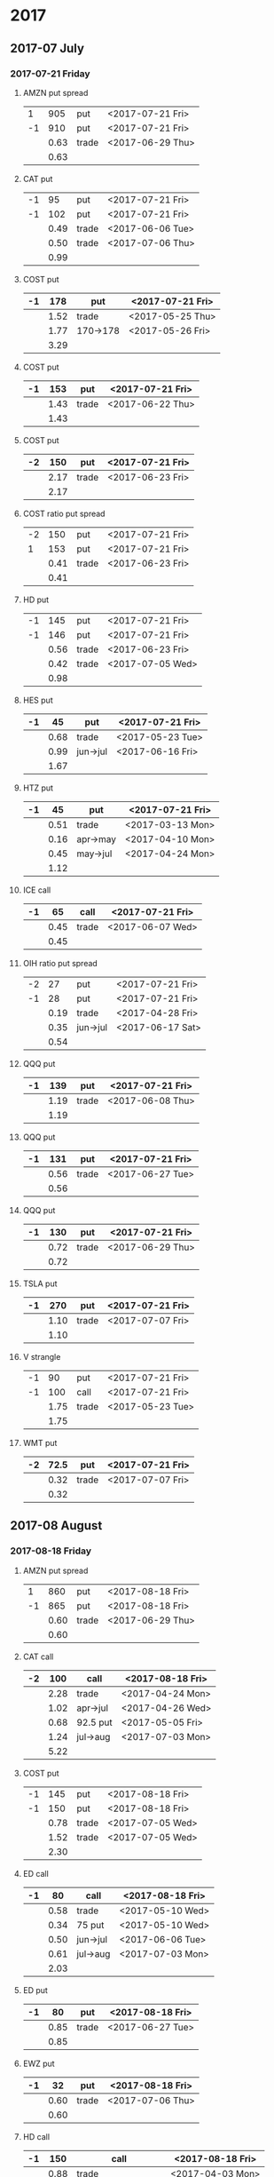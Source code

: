 * 2017
** 2017-07 July
*** 2017-07-21 Friday
**** AMZN put spread
     |----+------+-------+------------------|
     |  1 |  905 | put   | <2017-07-21 Fri> |
     | -1 |  910 | put   | <2017-07-21 Fri> |
     |----+------+-------+------------------|
     |    | 0.63 | trade | <2017-06-29 Thu> |
     |----+------+-------+------------------|
     |    | 0.63 |       |                  |
     |----+------+-------+------------------|
     #+TBLFM: @>$2=vsum(@II..III);%.2f
**** CAT put
     |----+------+-------+------------------|
     | -1 |   95 | put   | <2017-07-21 Fri> |
     | -1 |  102 | put   | <2017-07-21 Fri> |
     |----+------+-------+------------------|
     |    | 0.49 | trade | <2017-06-06 Tue> |
     |    | 0.50 | trade | <2017-07-06 Thu> |
     |----+------+-------+------------------|
     |    | 0.99 |       |                  |
     |----+------+-------+------------------|
     #+TBLFM: @>$2=vsum(@II..III);%.2f
**** COST put
     |----+------+----------+------------------|
     | -1 |  178 | put      | <2017-07-21 Fri> |
     |----+------+----------+------------------|
     |    | 1.52 | trade    | <2017-05-25 Thu> |
     |    | 1.77 | 170->178 | <2017-05-26 Fri> |
     |----+------+----------+------------------|
     |    | 3.29 |          |                  |
     |----+------+----------+------------------|
     #+TBLFM: @>$2=vsum(@II..III);%.2f
**** COST put
     |----+------+-------+------------------|
     | -1 |  153 | put   | <2017-07-21 Fri> |
     |----+------+-------+------------------|
     |    | 1.43 | trade | <2017-06-22 Thu> |
     |----+------+-------+------------------|
     |    | 1.43 |       |                  |
     |----+------+-------+------------------|
     #+TBLFM: @>$2=vsum(@II..III);%.2f
**** COST put
     |----+------+-------+------------------|
     | -2 |  150 | put   | <2017-07-21 Fri> |
     |----+------+-------+------------------|
     |    | 2.17 | trade | <2017-06-23 Fri> |
     |----+------+-------+------------------|
     |    | 2.17 |       |                  |
     |----+------+-------+------------------|
     #+TBLFM: @>$2=vsum(@II..III);%.2f
**** COST ratio put spread
     |----+------+-------+------------------|
     | -2 |  150 | put   | <2017-07-21 Fri> |
     |  1 |  153 | put   | <2017-07-21 Fri> |
     |----+------+-------+------------------|
     |    | 0.41 | trade | <2017-06-23 Fri> |
     |----+------+-------+------------------|
     |    | 0.41 |       |                  |
     |----+------+-------+------------------|
     #+TBLFM: @>$2=vsum(@II..III);%.2f
**** HD put
     |----+------+-------+------------------|
     | -1 |  145 | put   | <2017-07-21 Fri> |
     | -1 |  146 | put   | <2017-07-21 Fri> |
     |----+------+-------+------------------|
     |    | 0.56 | trade | <2017-06-23 Fri> |
     |    | 0.42 | trade | <2017-07-05 Wed> |
     |----+------+-------+------------------|
     |    | 0.98 |       |                  |
     |----+------+-------+------------------|
     #+TBLFM: @>$2=vsum(@II..III);%.2f
**** HES put
     |----+------+----------+------------------|
     | -1 |   45 | put      | <2017-07-21 Fri> |
     |----+------+----------+------------------|
     |    | 0.68 | trade    | <2017-05-23 Tue> |
     |    | 0.99 | jun->jul | <2017-06-16 Fri> |
     |----+------+----------+------------------|
     |    | 1.67 |          |                  |
     |----+------+----------+------------------|
     #+TBLFM: @>$2=vsum(@II..III);%.2f
**** HTZ put
     |----+------+----------+------------------|
     | -1 |   45 | put      | <2017-07-21 Fri> |
     |----+------+----------+------------------|
     |    | 0.51 | trade    | <2017-03-13 Mon> |
     |    | 0.16 | apr->may | <2017-04-10 Mon> |
     |    | 0.45 | may->jul | <2017-04-24 Mon> |
     |----+------+----------+------------------|
     |    | 1.12 |          |                  |
     |----+------+----------+------------------|
     #+TBLFM: @>$2=vsum(@II..III);%.2f
**** ICE call
     |----+------+-------+------------------|
     | -1 |   65 | call  | <2017-07-21 Fri> |
     |----+------+-------+------------------|
     |    | 0.45 | trade | <2017-06-07 Wed> |
     |----+------+-------+------------------|
     |    | 0.45 |       |                  |
     |----+------+-------+------------------|
     #+TBLFM: @>$2=vsum(@II..III);%.2f
**** OIH ratio put spread
     |----+------+----------+------------------|
     | -2 |   27 | put      | <2017-07-21 Fri> |
     | -1 |   28 | put      | <2017-07-21 Fri> |
     |----+------+----------+------------------|
     |    | 0.19 | trade    | <2017-04-28 Fri> |
     |    | 0.35 | jun->jul | <2017-06-17 Sat> |
     |----+------+----------+------------------|
     |    | 0.54 |          |                  |
     |----+------+----------+------------------|
     #+TBLFM: @>$2=vsum(@II..III);%.2f
**** QQQ put
     |----+------+-------+------------------|
     | -1 |  139 | put   | <2017-07-21 Fri> |
     |----+------+-------+------------------|
     |    | 1.19 | trade | <2017-06-08 Thu> |
     |----+------+-------+------------------|
     |    | 1.19 |       |                  |
     |----+------+-------+------------------|
     #+TBLFM: @>$2=vsum(@II..III);%.2f
**** QQQ put
     |----+------+-------+------------------|
     | -1 |  131 | put   | <2017-07-21 Fri> |
     |----+------+-------+------------------|
     |    | 0.56 | trade | <2017-06-27 Tue> |
     |----+------+-------+------------------|
     |    | 0.56 |       |                  |
     |----+------+-------+------------------|
     #+TBLFM: @>$2=vsum(@II..III);%.2f
**** QQQ put
     |----+------+-------+------------------|
     | -1 |  130 | put   | <2017-07-21 Fri> |
     |----+------+-------+------------------|
     |    | 0.72 | trade | <2017-06-29 Thu> |
     |----+------+-------+------------------|
     |    | 0.72 |       |                  |
     |----+------+-------+------------------|
     #+TBLFM: @>$2=vsum(@II..III);%.2f
**** TSLA put
     |----+------+-------+------------------|
     | -1 |  270 | put   | <2017-07-21 Fri> |
     |----+------+-------+------------------|
     |    | 1.10 | trade | <2017-07-07 Fri> |
     |----+------+-------+------------------|
     |    | 1.10 |       |                  |
     |----+------+-------+------------------|
     #+TBLFM: @>$2=vsum(@II..III);%.2f
**** V strangle
     |----+------+-------+------------------|
     | -1 |   90 | put   | <2017-07-21 Fri> |
     | -1 |  100 | call  | <2017-07-21 Fri> |
     |----+------+-------+------------------|
     |    | 1.75 | trade | <2017-05-23 Tue> |
     |----+------+-------+------------------|
     |    | 1.75 |       |                  |
     |----+------+-------+------------------|
     #+TBLFM: @>$2=vsum(@II..III);%.2f
**** WMT put
     |----+------+-------+------------------|
     | -2 | 72.5 | put   | <2017-07-21 Fri> |
     |----+------+-------+------------------|
     |    | 0.32 | trade | <2017-07-07 Fri> |
     |----+------+-------+------------------|
     |    | 0.32 |       |                  |
     |----+------+-------+------------------|
     #+TBLFM: @>$2=vsum(@II..III);%.2f
** 2017-08 August
*** 2017-08-18 Friday
**** AMZN put spread
     |----+------+-------+------------------|
     |  1 |  860 | put   | <2017-08-18 Fri> |
     | -1 |  865 | put   | <2017-08-18 Fri> |
     |----+------+-------+------------------|
     |    | 0.60 | trade | <2017-06-29 Thu> |
     |----+------+-------+------------------|
     |    | 0.60 |       |                  |
     |----+------+-------+------------------|
     #+TBLFM: @>$2=vsum(@II..III);%.2f
**** CAT call
     |----+------+----------+------------------|
     | -2 |  100 | call     | <2017-08-18 Fri> |
     |----+------+----------+------------------|
     |    | 2.28 | trade    | <2017-04-24 Mon> |
     |    | 1.02 | apr->jul | <2017-04-26 Wed> |
     |    | 0.68 | 92.5 put | <2017-05-05 Fri> |
     |    | 1.24 | jul->aug | <2017-07-03 Mon> |
     |----+------+----------+------------------|
     |    | 5.22 |          |                  |
     |----+------+----------+------------------|
      #+TBLFM: @>$2=vsum(@II..III);%.2f
**** COST put
     |----+------+-------+------------------|
     | -1 |  145 | put   | <2017-08-18 Fri> |
     | -1 |  150 | put   | <2017-08-18 Fri> |
     |----+------+-------+------------------|
     |    | 0.78 | trade | <2017-07-05 Wed> |
     |    | 1.52 | trade | <2017-07-05 Wed> |
     |----+------+-------+------------------|
     |    | 2.30 |       |                  |
     |----+------+-------+------------------|
     #+TBLFM: @>$2=vsum(@II..III);%.2f
**** ED call
     |----+------+----------+------------------|
     | -1 |   80 | call     | <2017-08-18 Fri> |
     |----+------+----------+------------------|
     |    | 0.58 | trade    | <2017-05-10 Wed> |
     |    | 0.34 | 75 put   | <2017-05-10 Wed> |
     |    | 0.50 | jun->jul | <2017-06-06 Tue> |
     |    | 0.61 | jul->aug | <2017-07-03 Mon> |
     |----+------+----------+------------------|
     |    | 2.03 |          |                  |
     |----+------+----------+------------------|
     #+TBLFM: @>$2=vsum(@II..III);%.2f
**** ED put
     |----+------+-------+------------------|
     | -1 |   80 | put   | <2017-08-18 Fri> |
     |----+------+-------+------------------|
     |    | 0.85 | trade | <2017-06-27 Tue> |
     |----+------+-------+------------------|
     |    | 0.85 |       |                  |
     |----+------+-------+------------------|
     #+TBLFM: @>$2=vsum(@II..III);%.2f
**** EWZ put
     |----+------+-------+------------------|
     | -1 |   32 | put   | <2017-08-18 Fri> |
     |----+------+-------+------------------|
     |    | 0.60 | trade | <2017-07-06 Thu> |
     |----+------+-------+------------------|
     |    | 0.60 |       |                  |
     |----+------+-------+------------------|
     #+TBLFM: @>$2=vsum(@II..III);%.2f
**** HD call
     |----+------+-------------------+------------------|
     | -1 |  150 | call              | <2017-08-18 Fri> |
     |----+------+-------------------+------------------|
     |    | 0.88 | trade             | <2017-04-03 Mon> |
     |    | 1.45 | 148->150 apr->may | <2017-04-11 Tue> |
     |    | 1.30 | may->jul          | <2017-05-01 Mon> |
     |    | 1.28 | jul->aug          | <2017-05-26 Fri> |
     |----+------+-------------------+------------------|
     |    | 4.91 |                   |                  |
     |----+------+-------------------+------------------|
     #+TBLFM: @>$2=vsum(@II..III);%.2f
**** HD put
     |----+------+-------+------------------|
     | -1 |  140 | put   | <2017-08-18 Fri> |
     |----+------+-------+------------------|
     |    | 0.85 | trade | <2017-07-05 Wed> |
     |----+------+-------+------------------|
     |    | 0.85 |       |                  |
     |----+------+-------+------------------|
     #+TBLFM: @>$2=vsum(@II..III);%.2f
**** HTZ call spread
     |----+------+-------+------------------|
     | -1 | 12.5 | call  | <2017-08-18 Fri> |
     |  1 |   15 | call  | <2017-08-18 Fri> |
     |----+------+-------+------------------|
     |    | 0.53 | trade | <2017-06-28 Wed> |
     |----+------+-------+------------------|
     |    | 0.53 |       |                  |
     |----+------+-------+------------------|
     #+TBLFM: @>$2=vsum(@II..III);%.2f
**** MCD put
     |----+------+-------------+------------------|
     | -1 |  145 | put         | <2017-08-18 Fri> |
     |----+------+-------------+------------------|
     |    | 1.00 | aug 145-put | <2017-06-29 Thu> |
     |----+------+-------------+------------------|
     |    | 1.00 |             |                  |
     |----+------+-------------+------------------|
     #+TBLFM: @>$2=vsum(@II..III);%.2f
**** NAT put
     |----+------+----------+------------------|
     | -2 |    7 | put      | <2017-08-18 Fri> |
     |----+------+----------+------------------|
     |    | 0.80 | trade    | <2017-05-16 Tue> |
     |    | 0.20 | jun->jul | <2017-06-12 Mon> |
     |    | 0.60 | jul->aug | <2017-07-06 Thu> |
     |----+------+----------+------------------|
     |    | 1.60 |          |                  |
     |----+------+----------+------------------|
     #+TBLFM: @>$2=vsum(@II..III);%.2f
**** OIH put
     |----+------+-------+------------------|
     | -1 |   24 | put   | <2017-08-18 Fri> |
     |----+------+-------+------------------|
     |    | 1.05 | trade | <2017-07-07 Fri> |
     |----+------+-------+------------------|
     |    | 1.05 |       |                  |
     |----+------+-------+------------------|
     #+TBLFM: @>$2=vsum(@II..III);%.2f
**** QQQ call
     |----+------+-------------------+-------------------|
     | -1 |  136 | call              | <2017-08-18 Fri>  |
     |----+------+-------------------+-------------------|
     |    | 1.23 | trade             | <2017-04-20 Thu>  |
     |    | 0.79 | may->jun          | <2017-05-03 Wed>  |
     |    | 0.16 | jun->aug 134->136 | <2017-05-17 Wed > |
     |----+------+-------------------+-------------------|
     |    | 2.18 |                   |                   |
     |----+------+-------------------+-------------------|
     #+TBLFM: @>$2=vsum(@II..III);%.2f
**** QQQ call
     |----+------+-------------------+------------------|
     | -1 |  137 | call              | <2017-08-18 Fri> |
     |----+------+-------------------+------------------|
     |    | 1.50 | trade             | <2017-04-20 Thu> |
     |    | 0.35 | jun->aug 135->137 | <2017-05-17 Wed> |
     |----+------+-------------------+------------------|
     |    | 1.85 |                   |                  |
     |----+------+-------------------+------------------|
     #+TBLFM: @>$2=vsum(@II..III);%.2f
**** QQQ put
     |----+------+-------+------------------|
     | -1 |  130 | put   | <2017-08-18 Fri> |
     |----+------+-------+------------------|
     |    | 0.85 | trade | <2017-06-27 Tue> |
     |----+------+-------+------------------|
     |    | 0.85 |       |                  |
     |----+------+-------+------------------|
     #+TBLFM: @>$2=vsum(@II..III);%.2f
**** QQQ put
     |----+------+-------+------------------|
     | -1 |  129 | put   | <2017-08-18 Fri> |
     |----+------+-------+------------------|
     |    | 0.85 | trade | <2017-06-27 Tue> |
     |----+------+-------+------------------|
     |    | 0.85 |       |                  |
     |----+------+-------+------------------|
     #+TBLFM: @>$2=vsum(@II..III);%.2f
**** QQQ put
     |----+------+-------+------------------|
     | -1 |  128 | put   | <2017-08-18 Fri> |
     |----+------+-------+------------------|
     |    | 1.05 | trade | <2017-07-03 Mon> |
     |----+------+-------+------------------|
     |    | 1.05 |       |                  |
     |----+------+-------+------------------|
     #+TBLFM: @>$2=vsum(@II..III);%.2f
**** SLB put
     |----+------+----------+------------------|
     | -1 |   70 | put      | <2017-08-18 Fri> |
     |----+------+----------+------------------|
     |    | 0.89 | trade    | <2017-04-24 Mon> |
     |    | 1.11 | jun->jul | <2017-06-09 Fri> |
     |    | 0.35 | jul->aug | <2017-07-06 Thu> |
     |----+------+----------+------------------|
     |    | 2.35 |          |                  |
     |----+------+----------+------------------|
     #+TBLFM: @>$2=vsum(@II..III);%.2f
**** SLB put
     |----+------+----------+------------------|
     | -1 | 72.5 | put      | <2017-08-18 Fri> |
     |----+------+----------+------------------|
     |    | 1.51 | trade    | <2017-04-24 Mon> |
     |    | 0.66 | jun->jul | <2017-06-09 Fri> |
     |    | 0.20 | jul->aug | <2017-07-03 Mon> |
     |----+------+----------+------------------|
     |    | 2.37 |          |                  |
     |----+------+----------+------------------|
     #+TBLFM: @>$2=vsum(@II..III);%.2f
**** XLE strangle
     |----+------+-------+------------------|
     | -1 |   59 | put   | <2017-08-18 Fri> |
     | -1 |   69 | call  | <2017-08-18 Fri> |
     |----+------+-------+------------------|
     |    | 0.61 | trade | <2017-06-27 Tue> |
     |----+------+-------+------------------|
     |    | 0.61 |       |                  |
     |----+------+-------+------------------|
     #+TBLFM: @>$2=vsum(@II..III);%.2f
**** XRT jade lizard
     |----+------+-------+------------------|
     | -1 |   38 | put   | <2017-08-18 Fri> |
     | -1 |   40 | call  | <2017-08-18 Fri> |
     |  1 |   41 | call  | <2017-08-18 Fri> |
     |----+------+-------+------------------|
     |    | 1.00 | trade | <2017-06-23 Fri> |
     |----+------+-------+------------------|
     |    | 1.00 |       |                  |
     |----+------+-------+------------------|
     #+TBLFM: @>$2=vsum(@II..III);%.2f
** 2017-09 September
*** 2017-09-15 Friday
**** AMRN reverse big lizard
     |----+------+-------+------------------|
     |  1 |  2.5 | put   | <2017-09-15 Fri> |
     | -1 |    3 | put   | <2017-09-15 Fri> |
     | -1 |    3 | call  | <2017-09-15 Fri> |
     |----+------+-------+------------------|
     |    | 0.82 | trade | <2017-05-10 Wed> |
     |----+------+-------+------------------|
     |    | 0.82 |       |                  |
     |----+------+-------+------------------|
     #+TBLFM: @>$2=vsum(@II..III);%.2f
**** MCD big lizard
     |----+-------+----------------------+------------------|
     | -1 |   145 | put                  | <2017-07-21 Fri> |
     | -1 |   145 | put                  | <2017-09-15 Fri> |
     | -1 |   145 | call                 | <2017-09-15 Fri> |
     |  1 |   150 | call                 | <2017-09-15 Fri> |
     |----+-------+----------------------+------------------|
     |    |  5.02 | trade                | <2017-05-17 Wed> |
     |    | -0.24 | call spread jul->sep | <2017-05-31 Wed> |
     |    |  2.07 | sep 145-put          | <2017-06-29 Thu> |
     |----+-------+----------------------+------------------|
     |    |  6.85 |                      |                  |
     |----+-------+----------------------+------------------|
     #+TBLFM: @>$2=vsum(@II..III);%.2f
**** P put
     |----+------+----------+------------------|
     | -1 |    9 | put      | <2017-09-15 Fri> |
     |----+------+----------+------------------|
     |    | 0.48 | trade    | <2017-05-15 Mon> |
     |    | 0.14 | jun->sep | <2017-06-16 Fri> |
     |----+------+----------+------------------|
     |    | 0.62 |          |                  |
     |----+------+----------+------------------|
     #+TBLFM: @>$2=vsum(@II..III);%.2f
**** WMT call
     |----+------+----------+------------------|
     | -2 | 72.5 | call     | <2017-09-15 Fri> |
     |----+------+----------+------------------|
     |    | 0.04 | trade    | <2017-03-27 Mon> |
     |    | 0.80 | apr->may | <2017-04-12 Wed> |
     |    | 0.59 | may->jun | <2017-04-24 Mon> |
     |    | 1.58 | jun->sep | <2017-05-10 Wed> |
     |----+------+----------+------------------|
     |    | 3.01 |          |                  |
     |----+------+----------+------------------|
     #+TBLFM: @>$2=vsum(@II..III);%.2f
**** WMT big lizard
     |----+------+-------+------------------|
     | -1 | 77.5 | put   | <2017-09-15 Fri> |
     | -1 | 77.5 | call  | <2017-09-15 Fri> |
     |  1 |   80 | call  | <2017-09-15 Fri> |
     |----+------+-------+------------------|
     |    | 4.24 | trade | <2017-05-10 Wed> |
     |    | 4.11 | trade | <2017-06-27 Tue> |
     |----+------+-------+------------------|
     |    | 8.35 |       |                  |
     |----+------+-------+------------------|
     #+TBLFM: @>$2=vsum(@II..III);%.2f
** 2017-12 December
*** 2017-12-15 Friday
**** ICE call
     |----+------+-------+------------------|
     | -1 |   70 | call  | <2017-12-15 Fri> |
     |----+------+-------+------------------|
     |    | 0.85 | trade | <2017-06-07 Wed> |
     |----+------+-------+------------------|
     |    | 0.85 |       |                  |
     |----+------+-------+------------------|
     #+TBLFM: @>$2=vsum(@II..III);%.2f
**** MCD call
     |----+------+-----------------------+------------------|
     | -1 |  135 | call                  | <2017-12-15 Fri> |
     |----+------+-----------------------+------------------|
     |    | 1.55 | trade                 | <2017-04-06 Thu> |
     |    | 1.88 | put 125->141          | <2017-04-28 Fri> |
     |    | 3.16 | may->jun put 141->145 | <2017-05-04 Thu> |
     |    | 1.12 | jun->dec              | <2017-05-31 Wed> |
     |----+------+-----------------------+------------------|
     |    | 7.71 |                       |                  |
     |----+------+-----------------------+------------------|
     #+TBLFM: @>$2=vsum(@II..III);%.2f
